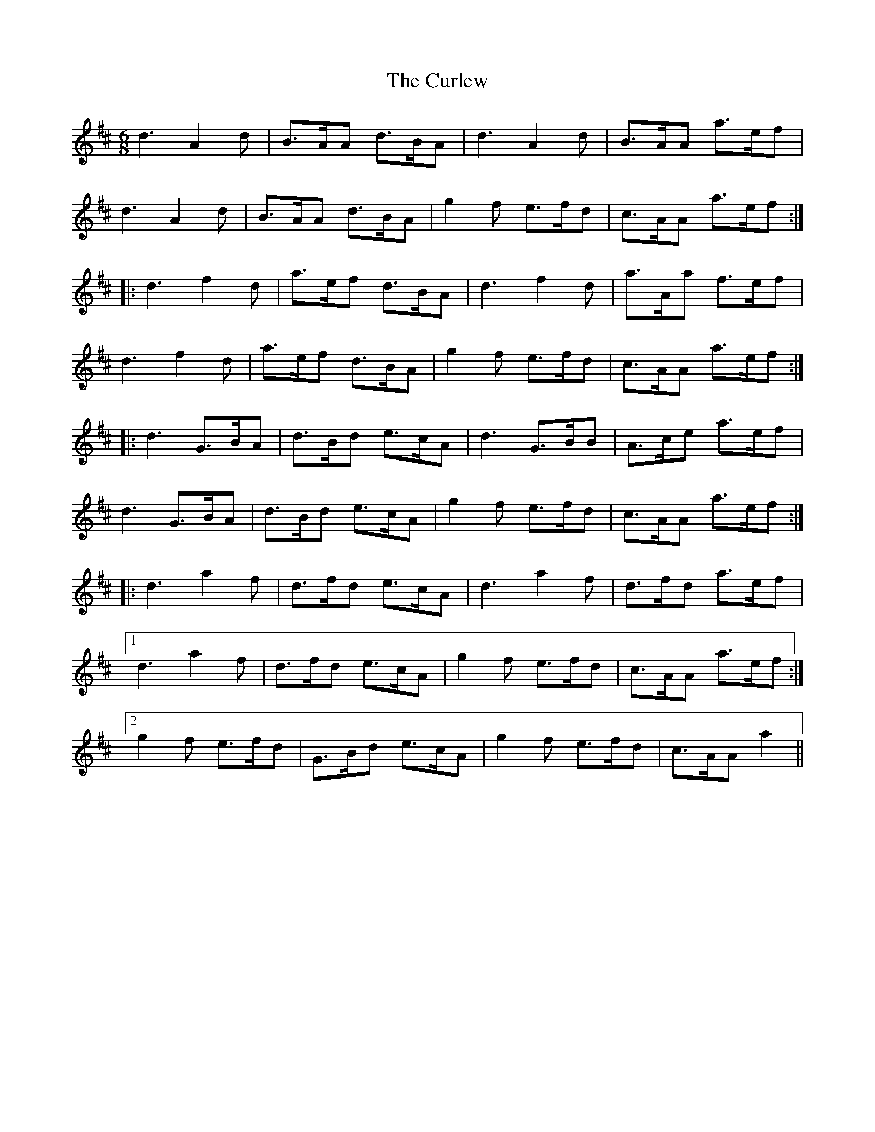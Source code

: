 X: 8903
T: Curlew, The
R: jig
M: 6/8
K: Dmajor
d3 A2 d|B>AA d>BA|d3 A2 d|B>AA a>ef|
d3 A2 d|B>AA d>BA|g2 f e>fd|c>AA a>ef:|
|:d3 f2 d|a>ef d>BA|d3 f2 d|a>Aa f>ef|
d3 f2 d|a>ef d>BA|g2 f e>fd|c>AA a>ef:|
|:d3 G>BA|d>Bd e>cA|d3 G>BB|A>ce a>ef|
d3 G>BA|d>Bd e>cA|g2 f e>fd|c>AA a>ef:|
|:d3 a2 f|d>fd e>cA|d3 a2 f|d>fd a>ef|
[1 d3 a2 f|d>fd e>cA|g2 f e>fd|c>AA a>ef:|
[2 g2 f e>fd|G>Bd e>cA|g2 f e>fd|c>AA a2||

